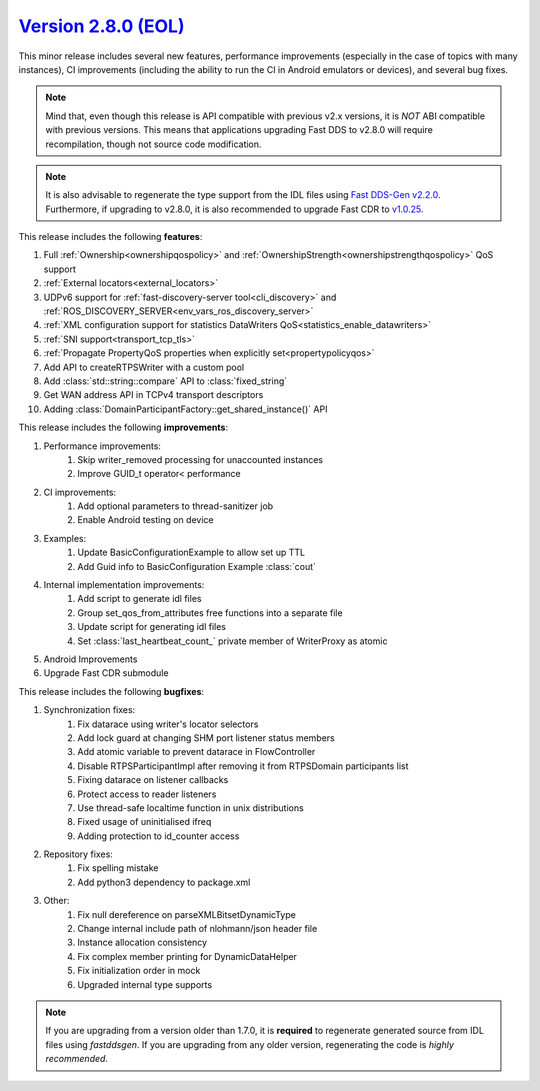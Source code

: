 `Version 2.8.0 (EOL) <https://fast-dds.docs.eprosima.com/en/v2.8.0/index.html>`_
^^^^^^^^^^^^^^^^^^^^^^^^^^^^^^^^^^^^^^^^^^^^^^^^^^^^^^^^^^^^^^^^^^^^^^^^^^^^^^^^

This minor release includes several new features, performance improvements (especially in the case of topics with many
instances), CI improvements (including the ability to run the CI in Android emulators or devices), and several bug
fixes.

.. note::
    Mind that, even though this release is API compatible with previous v2.x versions, it is *NOT* ABI compatible with
    previous versions.
    This means that applications upgrading Fast DDS to v2.8.0 will require recompilation, though not source code
    modification.

.. note::
    It is also advisable to regenerate the type support from the IDL files using
    `Fast DDS-Gen v2.2.0 <https://github.com/eProsima/Fast-DDS-Gen/releases/tag/v2.2.0>`_.
    Furthermore, if upgrading to v2.8.0, it is also recommended to upgrade Fast CDR to
    `v1.0.25 <https://github.com/eProsima/Fast-CDR/releases/tag/v1.0.25>`_.

This release includes the following **features**:

1. Full :ref:`Ownership<ownershipqospolicy>` and :ref:`OwnershipStrength<ownershipstrengthqospolicy>` QoS support
2. :ref:`External locators<external_locators>`
3. UDPv6 support for :ref:`fast-discovery-server tool<cli_discovery>` and
   :ref:`ROS_DISCOVERY_SERVER<env_vars_ros_discovery_server>`
4. :ref:`XML configuration support for statistics DataWriters QoS<statistics_enable_datawriters>`
5. :ref:`SNI support<transport_tcp_tls>`
6. :ref:`Propagate PropertyQoS properties when explicitly set<propertypolicyqos>`
7. Add API to createRTPSWriter with a custom pool
8. Add :class:`std::string::compare` API to :class:`fixed_string`
9. Get WAN address API in TCPv4 transport descriptors
10. Adding :class:`DomainParticipantFactory::get_shared_instance()` API

This release includes the following **improvements**:

1. Performance improvements:
    1. Skip writer_removed processing for unaccounted instances
    2. Improve GUID_t operator< performance
2. CI improvements:
    1. Add optional parameters to thread-sanitizer job
    2. Enable Android testing on device
3. Examples:
    1. Update BasicConfigurationExample to allow set up TTL
    2. Add Guid info to BasicConfiguration Example :class:`cout`
4. Internal implementation improvements:
    1. Add script to generate idl files
    2. Group set_qos_from_attributes free functions into a separate file
    3. Update script for generating idl files
    4. Set :class:`last_heartbeat_count_` private member of WriterProxy as atomic
5. Android Improvements
6. Upgrade Fast CDR submodule

This release includes the following **bugfixes**:

1. Synchronization fixes:
    1. Fix datarace using writer's locator selectors
    2. Add lock guard at changing SHM port listener status members
    3. Add atomic variable to prevent datarace in FlowController
    4. Disable RTPSParticipantImpl after removing it from RTPSDomain participants list
    5. Fixing datarace on listener callbacks
    6. Protect access to reader listeners
    7. Use thread-safe localtime function in unix distributions
    8. Fixed usage of uninitialised ifreq
    9. Adding protection to id_counter access
2. Repository fixes:
    1. Fix spelling mistake
    2. Add python3 dependency to package.xml
3. Other:
    1. Fix null dereference on parseXMLBitsetDynamicType
    2. Change internal include path of nlohmann/json header file
    3. Instance allocation consistency
    4. Fix complex member printing for DynamicDataHelper
    5. Fix initialization order in mock
    6. Upgraded internal type supports

.. note::
  If you are upgrading from a version older than 1.7.0, it is **required** to regenerate generated source from IDL
  files using *fastddsgen*.
  If you are upgrading from any older version, regenerating the code is *highly recommended*.
